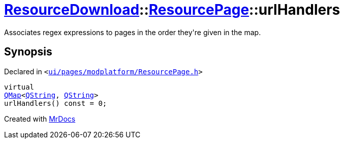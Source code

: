 [#ResourceDownload-ResourcePage-urlHandlers]
= xref:ResourceDownload.adoc[ResourceDownload]::xref:ResourceDownload/ResourcePage.adoc[ResourcePage]::urlHandlers
:relfileprefix: ../../
:mrdocs:


Associates regex expressions to pages in the order they&apos;re given in the map&period;



== Synopsis

Declared in `&lt;https://github.com/PrismLauncher/PrismLauncher/blob/develop/ui/pages/modplatform/ResourcePage.h#L98[ui&sol;pages&sol;modplatform&sol;ResourcePage&period;h]&gt;`

[source,cpp,subs="verbatim,replacements,macros,-callouts"]
----
virtual
xref:QMap.adoc[QMap]&lt;xref:QString.adoc[QString], xref:QString.adoc[QString]&gt;
urlHandlers() const = 0;
----



[.small]#Created with https://www.mrdocs.com[MrDocs]#
